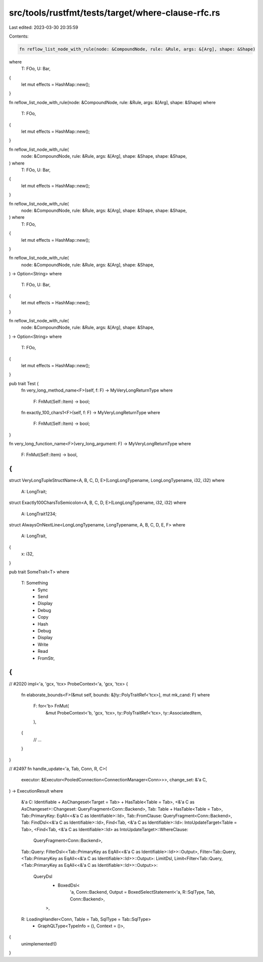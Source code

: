 src/tools/rustfmt/tests/target/where-clause-rfc.rs
==================================================

Last edited: 2023-03-30 20:35:59

Contents:

.. code-block:: rs

    fn reflow_list_node_with_rule(node: &CompoundNode, rule: &Rule, args: &[Arg], shape: &Shape)
where
    T: FOo,
    U: Bar,
{
    let mut effects = HashMap::new();
}

fn reflow_list_node_with_rule(node: &CompoundNode, rule: &Rule, args: &[Arg], shape: &Shape)
where
    T: FOo,
{
    let mut effects = HashMap::new();
}

fn reflow_list_node_with_rule(
    node: &CompoundNode,
    rule: &Rule,
    args: &[Arg],
    shape: &Shape,
    shape: &Shape,
) where
    T: FOo,
    U: Bar,
{
    let mut effects = HashMap::new();
}

fn reflow_list_node_with_rule(
    node: &CompoundNode,
    rule: &Rule,
    args: &[Arg],
    shape: &Shape,
    shape: &Shape,
) where
    T: FOo,
{
    let mut effects = HashMap::new();
}

fn reflow_list_node_with_rule(
    node: &CompoundNode,
    rule: &Rule,
    args: &[Arg],
    shape: &Shape,
) -> Option<String>
where
    T: FOo,
    U: Bar,
{
    let mut effects = HashMap::new();
}

fn reflow_list_node_with_rule(
    node: &CompoundNode,
    rule: &Rule,
    args: &[Arg],
    shape: &Shape,
) -> Option<String>
where
    T: FOo,
{
    let mut effects = HashMap::new();
}

pub trait Test {
    fn very_long_method_name<F>(self, f: F) -> MyVeryLongReturnType
    where
        F: FnMut(Self::Item) -> bool;

    fn exactly_100_chars1<F>(self, f: F) -> MyVeryLongReturnType
    where
        F: FnMut(Self::Item) -> bool;
}

fn very_long_function_name<F>(very_long_argument: F) -> MyVeryLongReturnType
where
    F: FnMut(Self::Item) -> bool,
{
}

struct VeryLongTupleStructName<A, B, C, D, E>(LongLongTypename, LongLongTypename, i32, i32)
where
    A: LongTrait;

struct Exactly100CharsToSemicolon<A, B, C, D, E>(LongLongTypename, i32, i32)
where
    A: LongTrait1234;

struct AlwaysOnNextLine<LongLongTypename, LongTypename, A, B, C, D, E, F>
where
    A: LongTrait,
{
    x: i32,
}

pub trait SomeTrait<T>
where
    T: Something
        + Sync
        + Send
        + Display
        + Debug
        + Copy
        + Hash
        + Debug
        + Display
        + Write
        + Read
        + FromStr,
{
}

// #2020
impl<'a, 'gcx, 'tcx> ProbeContext<'a, 'gcx, 'tcx> {
    fn elaborate_bounds<F>(&mut self, bounds: &[ty::PolyTraitRef<'tcx>], mut mk_cand: F)
    where
        F: for<'b> FnMut(
            &mut ProbeContext<'b, 'gcx, 'tcx>,
            ty::PolyTraitRef<'tcx>,
            ty::AssociatedItem,
        ),
    {
        // ...
    }
}

// #2497
fn handle_update<'a, Tab, Conn, R, C>(
    executor: &Executor<PooledConnection<ConnectionManager<Conn>>>,
    change_set: &'a C,
) -> ExecutionResult
where
    &'a C: Identifiable + AsChangeset<Target = Tab> + HasTable<Table = Tab>,
    <&'a C as AsChangeset>::Changeset: QueryFragment<Conn::Backend>,
    Tab: Table + HasTable<Table = Tab>,
    Tab::PrimaryKey: EqAll<<&'a C as Identifiable>::Id>,
    Tab::FromClause: QueryFragment<Conn::Backend>,
    Tab: FindDsl<<&'a C as Identifiable>::Id>,
    Find<Tab, <&'a C as Identifiable>::Id>: IntoUpdateTarget<Table = Tab>,
    <Find<Tab, <&'a C as Identifiable>::Id> as IntoUpdateTarget>::WhereClause:
        QueryFragment<Conn::Backend>,
    Tab::Query: FilterDsl<<Tab::PrimaryKey as EqAll<<&'a C as Identifiable>::Id>>::Output>,
    Filter<Tab::Query, <Tab::PrimaryKey as EqAll<<&'a C as Identifiable>::Id>>::Output>: LimitDsl,
    Limit<Filter<Tab::Query, <Tab::PrimaryKey as EqAll<<&'a C as Identifiable>::Id>>::Output>>:
        QueryDsl
            + BoxedDsl<
                'a,
                Conn::Backend,
                Output = BoxedSelectStatement<'a, R::SqlType, Tab, Conn::Backend>,
            >,
    R: LoadingHandler<Conn, Table = Tab, SqlType = Tab::SqlType>
        + GraphQLType<TypeInfo = (), Context = ()>,
{
    unimplemented!()
}


